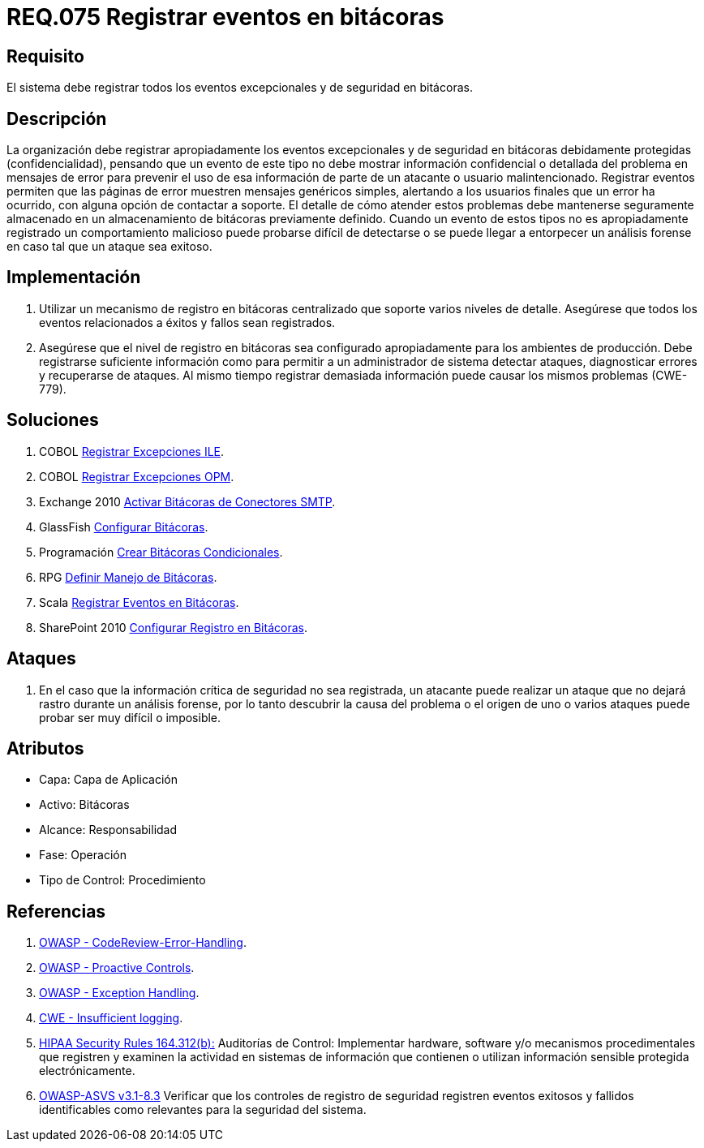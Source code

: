 :slug: rules/075/
:category: rules
:description: En el presente documento se detallan los requerimientos de seguridad relacionados con las bitácoras que registran eventos relevantes. En este requerimiento se establece la importancia de registrar todos los eventos excepcionales en una o varias bitácoras.
:keywords: Requerimiento, Seguridad, Bitácoras, Registrar, Eventos, Información.
:rules: yes
:translate: rules/075/

= REQ.075 Registrar eventos en bitácoras

== Requisito

El sistema debe registrar todos los eventos excepcionales
y de seguridad en bitácoras.

== Descripción

La organización debe registrar apropiadamente los eventos excepcionales
y de seguridad en bitácoras debidamente protegidas (confidencialidad),
pensando que un evento de este tipo
no debe mostrar información confidencial o detallada
del problema en mensajes de error
para prevenir el uso de esa información
de parte de un atacante o usuario malintencionado.
Registrar eventos permiten que las páginas de error
muestren mensajes genéricos simples,
alertando a los usuarios finales que un error ha ocurrido,
con alguna opción de contactar a soporte.
El detalle de cómo atender estos problemas
debe mantenerse seguramente almacenado
en un almacenamiento de bitácoras previamente definido.
Cuando un evento de estos tipos no es apropiadamente registrado
un comportamiento malicioso puede probarse difícil de detectarse
o se puede llegar a entorpecer un análisis forense
en caso tal que un ataque sea exitoso.

== Implementación

. Utilizar un mecanismo de registro en bitácoras centralizado
que soporte varios niveles de detalle.
Asegúrese que todos los eventos
relacionados a éxitos y fallos sean registrados.

. Asegúrese que el nivel de registro en bitácoras
sea configurado apropiadamente para los ambientes de producción.
Debe registrarse suficiente información
como para permitir a un administrador de sistema detectar ataques,
diagnosticar errores y recuperarse de ataques.
Al mismo tiempo registrar demasiada información
puede causar los mismos problemas (+CWE-779+).

== Soluciones

. +COBOL+ link:../../defends/cobol/registrar-excepciones-ile/[Registrar Excepciones ILE].
. +COBOL+ link:../../defends/cobol/registrar-excepciones-opm/[Registrar Excepciones OPM].
. +Exchange 2010+ link:../../defends/exchange/activar-bitacoras-smtp/[Activar Bitácoras de Conectores SMTP].
. +GlassFish+ link:../../defends/glassfish/configurar-bitacoras/[Configurar Bitácoras].
. +Programación+ link:../../defends/programacion/crear-bitacoras-cond/[Crear Bitácoras Condicionales].
. +RPG+ link:../../defends/rpg/manejar-bitacoras/[Definir Manejo de Bitácoras].
. +Scala+ link:../../defends/scala/registrar-eventos-bitacoras/[Registrar Eventos en Bitácoras].
. +SharePoint 2010+ link:../../defends/sharepoint/configurar-bitacoras/[Configurar Registro en Bitácoras].

== Ataques

. En el caso que la información crítica de seguridad no sea registrada,
un atacante puede realizar un ataque
que no dejará rastro durante un análisis forense,
por lo tanto descubrir la causa del problema
o el origen de uno o varios ataques puede probar ser muy difícil o imposible.

== Atributos

* Capa: Capa de Aplicación
* Activo: Bitácoras
* Alcance: Responsabilidad
* Fase: Operación
* Tipo de Control: Procedimiento

== Referencias

. [[r1]] link:https://www.owasp.org/index.php/Codereview-Error-Handling[OWASP - CodeReview-Error-Handling].

. [[r2]] link:https://www.owasp.org/index.php/OWASP_Proactive_Controls[OWASP - Proactive Controls].

. [[r3]] link:https://www.owasp.org/index.php/Exception_Handling#Logging_Exception_Details[OWASP - Exception Handling].

. [[r4]] link:https://cwe.mitre.org/data/definitions/778.html[CWE - Insufficient logging].

. [[r5]] link:https://www.law.cornell.edu/cfr/text/45/164.312[+HIPAA Security Rules+ 164.312(b):]
Auditorías de Control: Implementar hardware, software
y/o mecanismos procedimentales que registren y examinen la actividad
en sistemas de información que contienen o utilizan información sensible
protegida electrónicamente.

. [[r6]] link:https://www.owasp.org/index.php/ASVS_V7_Cryptography[+OWASP-ASVS v3.1-8.3+]
Verificar que los controles de registro de seguridad
registren eventos exitosos y fallidos
identificables como relevantes para la seguridad del sistema.
